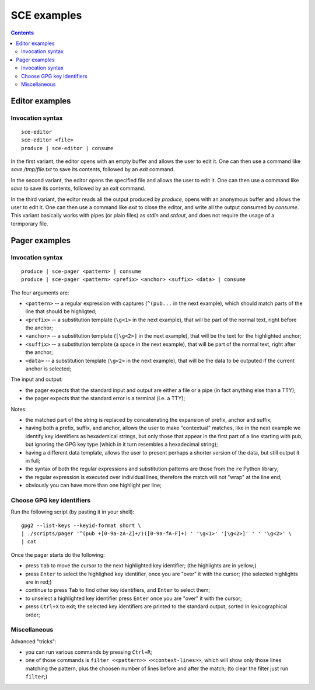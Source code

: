 

SCE examples
############

.. contents::




Editor examples
===============


Invocation syntax
-----------------


::

	sce-editor
	sce-editor <file>
	produce | sce-editor | consume


In the first variant, the editor
opens with an empty buffer
and allows the user to edit it.
One can then use a command like
`save /tmp/file.txt` to save its contents,
followed by an `exit` command.


In the second variant, the editor
opens the specified file
and allows the user to edit it.
One can then use a command like
`save` to save its contents,
followed by an `exit` command.


In the third variant, the editor
reads all the output produced by `produce`,
opens with an anonymous buffer
and allows the user to edit it.
One can then use a command like
`exit` to close the editor,
and write all the output consumed by `consume`.
This variant basically works with pipes (or plain files)
as `stdin` and `stdout`,
and does not require the usage of a termporary file.




Pager examples
==============


Invocation syntax
-----------------


::

	produce | sce-pager <pattern> | consume
	produce | sce-pager <pattern> <prefix> <anchor> <suffix> <data> | consume


The four arguments are:

* ``<pattern>``
  -- a regular expression with captures
  (``^(pub...`` in the next example),
  which should match parts of the line that should be highligted;

* ``<prefix>``
  -- a substitution template
  (``\g<1>`` in the next example),
  that will be part of the normal text,
  right before the anchor;

* ``<anchor>``
  -- a substitution template
  (``[\g<2>]`` in the next example),
  that will be the text for the highlighted anchor;

* ``<suffix>``
  -- a substitution template
  (a space in the next example),
  that will be part of the normal text,
  right after the anchor;

* ``<data>``
  -- a substitution template
  (``\g<2>`` in the next example),
  that will be the data to be outputed
  if the current anchor is selected;


The input and output:

* the pager expects that the standard input and output
  are either a file or a pipe (in fact anything else than a TTY);
* the pager expects that the standard error is a terminal (i.e. a TTY);


Notes:

* the matched part of the string
  is replaced by concatenating the expansion of prefix, anchor and suffix;

* having both a prefix, suffix, and anchor,
  allows the user to make "contextual" matches,
  like in the next example we identify key identifiers as hexademical strings,
  but only those that appear in the first part of a line starting with ``pub``,
  but ignoring the GPG key type (which in it turn resembles a hexadecimal string);

* having a different data template,
  allows the user to present perhaps a shorter version of the data,
  but still output it in full;

* the syntax of both the regular expressions and substitution patterns
  are those from the ``re`` Python library;

* the regular expression is executed over individual lines,
  therefore the match will not "wrap" at the line end;

* obviously you can have more than one highlight per line;




Choose GPG key identifiers
--------------------------


Run the following script (by pasting it in your shell): ::

	gpg2 --list-keys --keyid-format short \
	| ./scripts/pager '^(pub +[0-9a-zA-Z]+/)([0-9a-fA-F]+) ' '\g<1>' '[\g<2>]' ' ' '\g<2>' \
	| cat


Once the pager starts do the following:

* press ``Tab`` to move the cursor to the next highlighted key identifier;
  (the highlights are in yellow;)

* press ``Enter`` to select the highlighed key identifier,
  once you are "over" it with the cursor;
  (the selected highlights are in red;)

* continue to press ``Tab`` to find other key identifiers,
  and ``Enter`` to select them;

* to unselect a highlighted key identifier
  press ``Enter`` once you are "over" it with the cursor;

* press ``Ctrl+X`` to exit;
  the selected key identifiers are printed
  to the standard output, sorted in lexicographical order;




Miscellaneous
-------------

Advanced "tricks":

* you can run various commands by pressing ``Ctrl+R``;

* one of those commands is ``filter <<pattern>> <<context-lines>>``,
  which will show only those lines matching the pattern,
  plus the choosen number of lines before and after the match;
  (to clear the filter just run ``filter``;)

